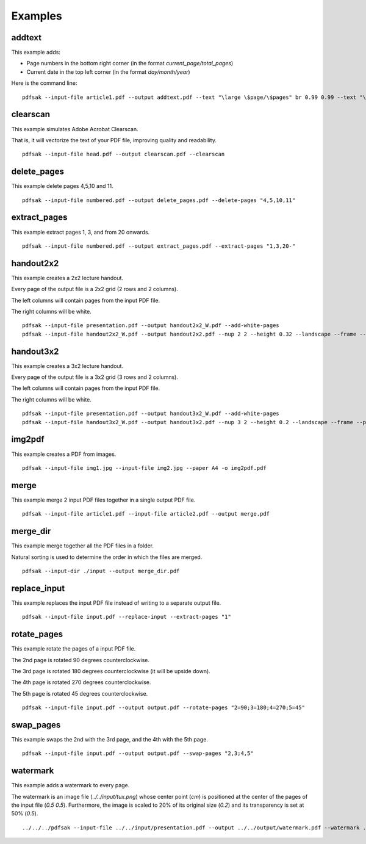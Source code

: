 Examples
========

.. highlight:: bash

addtext
-------

This example adds:

- Page numbers in the bottom right corner (in the format `current_page/total_pages`)
- Current date in the top left corner (in the format `day/month/year`)

Here is the command line:

::

    pdfsak --input-file article1.pdf --output addtext.pdf --text "\large \$page/\$pages" br 0.99 0.99 --text "\huge \$day/\$month/\$year" tl 0.01 0.01

clearscan
---------

This example simulates Adobe Acrobat Clearscan.

That is, it will vectorize the text of your PDF file, improving quality and readability.

::

    pdfsak --input-file head.pdf --output clearscan.pdf --clearscan

delete_pages
------------

This example delete pages 4,5,10 and 11.

::

    pdfsak --input-file numbered.pdf --output delete_pages.pdf --delete-pages "4,5,10,11"

extract_pages
-------------

This example extract pages 1, 3, and from 20 onwards.

::

    pdfsak --input-file numbered.pdf --output extract_pages.pdf --extract-pages "1,3,20-"

handout2x2
----------

This example creates a 2x2 lecture handout.

Every page of the output file is a 2x2 grid (2 rows and 2 columns).

The left columns will contain pages from the input PDF file.

The right columns will be white.

::

    pdfsak --input-file presentation.pdf --output handout2x2_W.pdf --add-white-pages
    pdfsak --input-file handout2x2_W.pdf --output handout2x2.pdf --nup 2 2 --height 0.32 --landscape --frame --paper a4paper

handout3x2
----------

This example creates a 3x2 lecture handout.

Every page of the output file is a 3x2 grid (3 rows and 2 columns).

The left columns will contain pages from the input PDF file.

The right columns will be white.

::

    pdfsak --input-file presentation.pdf --output handout3x2_W.pdf --add-white-pages
    pdfsak --input-file handout3x2_W.pdf --output handout3x2.pdf --nup 3 2 --height 0.2 --landscape --frame --paper a4paper

img2pdf
-------

This example creates a PDF from images.

::

    pdfsak --input-file img1.jpg --input-file img2.jpg --paper A4 -o img2pdf.pdf

merge
-----

This example merge 2 input PDF files together in a single output PDF file.

::

    pdfsak --input-file article1.pdf --input-file article2.pdf --output merge.pdf

merge_dir
---------

This example merge together all the PDF files in a folder.

Natural sorting is used to determine the order in which the files are merged.

::

    pdfsak --input-dir ./input --output merge_dir.pdf

replace_input
-------------

This example replaces the input PDF file instead of writing to a separate output file.

::

    pdfsak --input-file input.pdf --replace-input --extract-pages "1"

rotate_pages
------------

This example rotate the pages of a input PDF file.

The 2nd page is rotated 90 degrees counterclockwise.

The 3rd page is rotated 180 degrees counterclockwise (it will be upside down).

The 4th page is rotated 270 degrees counterclockwise.

The 5th page is rotated 45 degrees counterclockwise.

::

   pdfsak --input-file input.pdf --output output.pdf --rotate-pages "2=90;3=180;4=270;5=45"

swap_pages
----------

This example swaps the 2nd with the 3rd page, and the 4th with the 5th page.

::

    pdfsak --input-file input.pdf --output output.pdf --swap-pages "2,3;4,5"

watermark
---------

This example adds a watermark to every page.

The watermark is an image file (`../../input/tux.png`) whose center point (`cm`) is positioned at the center of the pages of the input file (`0.5 0.5`). Furthermore, the image is scaled to 20% of its original size (`0.2`) and its transparency is set at 50% (`0.5`).

::

    ../../../pdfsak --input-file ../../input/presentation.pdf --output ../../output/watermark.pdf --watermark ../../input/tux.png cm 0.5 0.5 0.2 0.5
